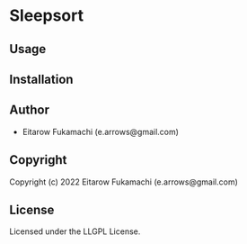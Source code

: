 * Sleepsort 

** Usage

** Installation

** Author

+ Eitarow Fukamachi (e.arrows@gmail.com)

** Copyright

Copyright (c) 2022 Eitarow Fukamachi (e.arrows@gmail.com)

** License

Licensed under the LLGPL License.
